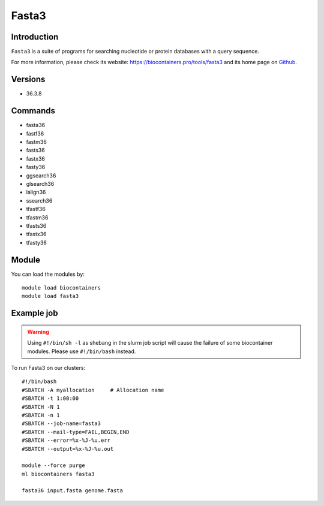.. _backbone-label:

Fasta3
==============================

Introduction
~~~~~~~~
``Fasta3`` is a suite of programs for searching nucleotide or protein databases with a query sequence. 

| For more information, please check its website: https://biocontainers.pro/tools/fasta3 and its home page on `Github`_.

Versions
~~~~~~~~
- 36.3.8

Commands
~~~~~~~
- fasta36
- fastf36
- fastm36
- fasts36
- fastx36
- fasty36
- ggsearch36
- glsearch36
- lalign36
- ssearch36
- tfastf36
- tfastm36
- tfasts36
- tfastx36
- tfasty36

Module
~~~~~~~~
You can load the modules by::
    
    module load biocontainers
    module load fasta3

Example job
~~~~~
.. warning::
    Using ``#!/bin/sh -l`` as shebang in the slurm job script will cause the failure of some biocontainer modules. Please use ``#!/bin/bash`` instead.

To run Fasta3 on our clusters::

    #!/bin/bash
    #SBATCH -A myallocation     # Allocation name 
    #SBATCH -t 1:00:00
    #SBATCH -N 1
    #SBATCH -n 1
    #SBATCH --job-name=fasta3
    #SBATCH --mail-type=FAIL,BEGIN,END
    #SBATCH --error=%x-%J-%u.err
    #SBATCH --output=%x-%J-%u.out

    module --force purge
    ml biocontainers fasta3

    fasta36 input.fasta genome.fasta
.. _Github: https://github.com/wrpearson/fasta36
